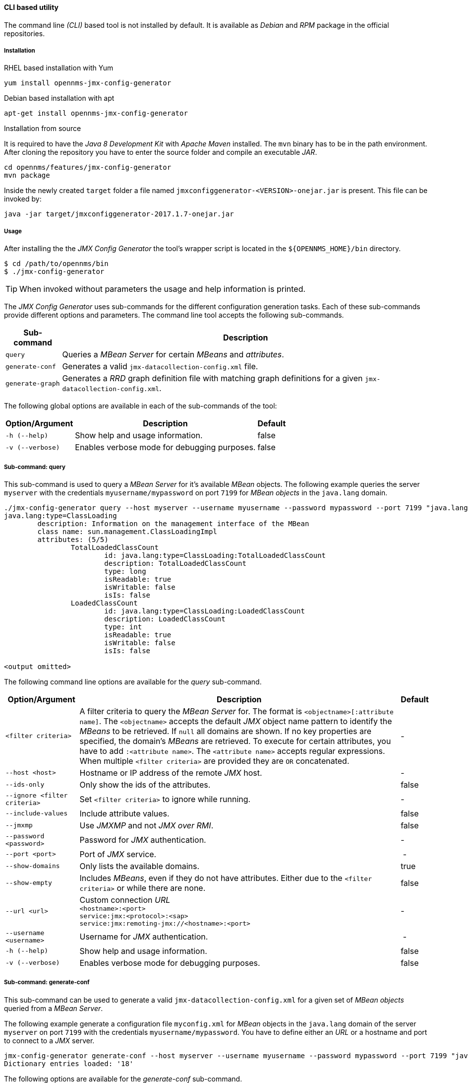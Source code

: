 
// Allow GitHub image rendering
:imagesdir: ../../images

==== CLI based utility

The command line _(CLI)_ based tool is not installed by default.
It is available as _Debian_ and _RPM_ package in the official repositories.

===== Installation

.RHEL based installation with Yum

[source, shell]
----
yum install opennms-jmx-config-generator
----

.Debian based installation with apt

[source, shell]
----
apt-get install opennms-jmx-config-generator
----

.Installation from source

It is required to have the _Java 8 Development Kit_ with _Apache Maven_ installed.
The `mvn` binary has to be in the path environment.
After cloning the repository you have to enter the source folder and compile an executable _JAR_.

[source, shell]
----
cd opennms/features/jmx-config-generator
mvn package
----

Inside the newly created `target` folder a file named `jmxconfiggenerator-<VERSION>-onejar.jar` is present.
This file can be invoked by:

[source, shell]
----
java -jar target/jmxconfiggenerator-2017.1.7-onejar.jar
----

===== Usage

After installing the the _JMX Config Generator_ the tool's wrapper script is located in the `${OPENNMS_HOME}/bin` directory.

[source, shell]
----
$ cd /path/to/opennms/bin
$ ./jmx-config-generator
----

TIP: When invoked without parameters the usage and help information is printed.

The _JMX Config Generator_ uses sub-commands for the different configuration generation tasks.
Each of these sub-commands provide different options and parameters.
The command line tool accepts the following sub-commands.

[options="header, autowidth"]
|===
| Sub-command             | Description
| `query`                 | Queries a _MBean Server_ for certain _MBeans_ and _attributes_.
| `generate-conf`         | Generates a valid `jmx-datacollection-config.xml` file.
| `generate-graph`        | Generates a _RRD_ graph definition file with matching graph definitions for a given `jmx-datacollection-config.xml`.
|===

The following global options are available in each of the sub-commands of the tool:

[options="header, autowidth"]
|===
| Option/Argument  | Description                                  | Default
| `-h (--help)`    | Show help and usage information.             | false
| `-v (--verbose)` | Enables verbose mode for debugging purposes. | false
|===

===== Sub-command: query

This sub-command is used to query a _MBean Server_ for it's available _MBean_ objects.
The following example queries the server `myserver` with the credentials `myusername/mypassword` on port `7199` for _MBean objects_ in the `java.lang` domain.

[source, shell]
----
./jmx-config-generator query --host myserver --username myusername --password mypassword --port 7199 "java.lang:*"
java.lang:type=ClassLoading
	description: Information on the management interface of the MBean
	class name: sun.management.ClassLoadingImpl
	attributes: (5/5)
		TotalLoadedClassCount
			id: java.lang:type=ClassLoading:TotalLoadedClassCount
			description: TotalLoadedClassCount
			type: long
			isReadable: true
			isWritable: false
			isIs: false
		LoadedClassCount
			id: java.lang:type=ClassLoading:LoadedClassCount
			description: LoadedClassCount
			type: int
			isReadable: true
			isWritable: false
			isIs: false

<output omitted>
----

The following command line options are available for the _query_ sub-command.

[options="header, autowidth"]
|===
| Option/Argument              | Description                                                                                                | Default
| `<filter criteria>`          | A filter criteria to query the _MBean Server_ for.
                                 The format is `<objectname>[:attribute name]`.
                                 The `<objectname>` accepts the default _JMX_ object name pattern to identify the _MBeans_ to be retrieved.
                                 If `null` all domains are shown.
                                 If no key properties are specified, the domain's _MBeans_ are retrieved.
                                 To execute for certain attributes, you have to add `:<attribute name>`.
                                 The `<attribute name>` accepts regular expressions.
                                 When multiple `<filter criteria>` are provided they are `OR` concatenated.                                 | -
| `--host <host>`              | Hostname or IP address of the remote _JMX_ host.                                                           | -
| `--ids-only`                 | Only show the ids of the attributes.                                                                       | false
| `--ignore <filter criteria>` | Set `<filter criteria>` to ignore while running.                                                           | -
| `--include-values`           | Include attribute values.                                                                                  | false
| `--jmxmp`                    | Use _JMXMP_ and not _JMX over RMI_.                                                                        | false
| `--password <password>`      | Password for _JMX_ authentication.                                                                         | -
| `--port <port>`              | Port of _JMX_ service.                                                                                     | -
| `--show-domains`             | Only lists the available domains.                                                                          | true
| `--show-empty`               | Includes _MBeans_, even if they do not have attributes.
                                 Either due to the `<filter criteria>` or while there are none.                                             | false
| `--url <url>`                | Custom connection _URL_ +
                                 `<hostname>:<port>` +
                                 `service:jmx:<protocol>:<sap>` +
                                 `service:jmx:remoting-jmx://<hostname>:<port>`                                                             | -
| `--username <username>`      | Username for _JMX_ authentication.                                                                         | -
| `-h (--help)`                | Show help and usage information.                                                                           | false
| `-v (--verbose)`             | Enables verbose mode for debugging purposes.                                                               | false
|===

===== Sub-command: generate-conf

This sub-command can be used to generate a valid `jmx-datacollection-config.xml` for a given set of _MBean objects_ queried from a _MBean Server_.

The following example generate a configuration file `myconfig.xml` for _MBean_ objects in the `java.lang` domain of the server `myserver` on port `7199` with the credentials `myusername/mypassword`.
You have to define either an _URL_ or a hostname and port to connect to a _JMX_ server.

[source, shell]
----
jmx-config-generator generate-conf --host myserver --username myusername --password mypassword --port 7199 "java.lang:*" --output myconfig.xml
Dictionary entries loaded: '18'
----

The following options are available for the _generate-conf_ sub-command.

[options="header, autowidth"]
|===
| Option/Argument         | Description                                                                             | Default
| `<attribute id>`        | A list of attribute Ids to be included for the generation of the configuration file.    | -
| `--dictionary <file>`   | Path to a dictionary file for replacing attribute names and part of _MBean_ attributes.
                            The file should have for each line a replacement, e.g. Auxillary:Auxil.                 | -
| `--host <host>`         | Hostname or IP address of _JMX_ host.                                                   | -
| `--jmxmp`               | Use _JMXMP_ and not _JMX over RMI_.                                                     | false
| `--output <file>`       | Output filename to write generated `jmx-datacollection-config.xml`.                     | -
| `--password <password>` | Password for _JMX_ authentication.                                                      | -
| `--port <port>`         | Port of _JMX_ service                                                                   | -
| `--print-dictionary`    | Prints the used dictionary to _STDOUT_.
                            May be used with `--dictionary`                                                         | false
| `--service <value>`     | The _Service Name_ used as _JMX_ data collection name.                                  | anyservice
| `--skipDefaultVM`       | Skip default JavaVM Beans.                                                              | false
| `--skipNonNumber`       | Skip attributes with non-number values                                                  | false
| `--url <url>`           | Custom connection _URL_ +
                            `<hostname>:<port>` +
                            `service:jmx:<protocol>:<sap>` +
                            `service:jmx:remoting-jmx://<hostname>:<port>`                                          | -
| `--username <username>` | Username for _JMX_ authentication                                                       | -
| `-h (--help)`           | Show help and usage information.                                                        | false
| `-v (--verbose)`        | Enables verbose mode for debugging purposes.                                            | false
|===

TIP: The option `--skipDefaultVM` offers the ability to ignore the _MBeans_ provided as standard by the _JVM_ and just create configurations for the _MBeans_ provided by the _Java Application_ itself.
This is particularly useful if an optimized configuration for the JVM already exists.
If the `--skipDefaultVM` option is not set the generated configuration will include the MBeans of the JVM and the MBeans of the Java Application.

IMPORTANT: Check the file and see if there are `alias` names with more than 19 characters.
           This errors are marked with `NAME_CRASH_AS_19_CHAR_VALUE`

===== Sub-command: generate-graph

This sub-command generates a _RRD_ graph definition file for a given configuration file.
The following example generates a graph definition file `mygraph.properties` using the configuration in file `myconfig.xml`.

[source, shell]
----
./jmx-config-generator generate-graph --input myconfig.xml --output mygraph.properties
reports=java.lang.ClassLoading.MBeanReport, \
java.lang.ClassLoading.0TotalLoadeClassCnt.AttributeReport, \
java.lang.ClassLoading.0LoadedClassCnt.AttributeReport, \
java.lang.ClassLoading.0UnloadedClassCnt.AttributeReport, \
java.lang.Compilation.MBeanReport, \
<output omitted>
----

The following options are available for this sub-command.

[options="header, autowidth"]
|===
| Option/Argument                    | Description                                                                                        | Default
| `--input <jmx-datacollection.xml>` | Configuration file to use as input to generate the graph properties file                           | -
| `--output <file>`                  | Output filename for the generated graph properties file.                                           | -
| `--print-template`                 | Prints the default template.                                                                       | false
| `--template <file>`                | Template file using http://velocity.apache.org[_Apache Velocity_] template engine to be used to generate the graph properties. | -
| `-h (--help)`                      | Show help and usage information.                                                                   | false
| `-v (--verbose)`                   | Enables verbose mode for debugging purposes.                                                       | false
|===

===== Graph Templates

The _JMX Config Generator_ uses a template file to generate the graphs.
It is possible to use a user-defined template.
The option `--template` followed by a file lets the _JMX Config Generator_ use the external template file as base for the graph generation.
The following example illustrates how a custom template `mytemplate.vm` is used to generate the graph definition file `mygraph.properties` using the configuration in file `myconfig.xml`.

[source, shell]
----
./jmx-config-generator generate-graph --input myconfig.xml --output mygraph.properties --template mytemplate.vm
----

The template file has to be an http://velocity.apache.org[_Apache Velocity_] template.
The following sample represents the template that is used by default:

[source]
----
reports=#foreach( $report in $reportsList )
${report.id}#if( $foreach.hasNext ), \
#end
#end

#foreach( $report in $reportsBody )

#[[###########################################]]#
#[[##]]# $report.id
#[[###########################################]]#
report.${report.id}.name=${report.name}
report.${report.id}.columns=${report.graphResources}
report.${report.id}.type=interfaceSnmp
report.${report.id}.command=--title="${report.title}" \
 --vertical-label="${report.verticalLabel}" \
#foreach($graph in $report.graphs )
 DEF:${graph.id}={rrd${foreach.count}}:${graph.resourceName}:AVERAGE \
 AREA:${graph.id}#${graph.coloreB} \
 LINE2:${graph.id}#${graph.coloreA}:"${graph.description}" \
 GPRINT:${graph.id}:AVERAGE:" Avg \\: %8.2lf %s" \
 GPRINT:${graph.id}:MIN:" Min \\: %8.2lf %s" \
 GPRINT:${graph.id}:MAX:" Max \\: %8.2lf %s\\n" \
#end

#end
----

The _JMX Config Generator_ generates different types of graphs from the `jmx-datacollection-config.xml`.
The different types are listed below:

[options="header, autowidth"]
|===
| Type                     | Description
| AttributeReport          | For each attribute of any _MBean_ a graph will be generated.
                             Composite attributes will be ignored.
| MbeanReport              | For each _MBean_ a combined graph with all attributes of the _MBeans_ is generated.
                             Composite attributes will be ignored.
| CompositeReport          | For each composite attribute of every _MBean_ a graph is generated.
| CompositeAttributeReport | For each composite member of every _MBean_ a combined graph with all composite attributes is generated.
|===
